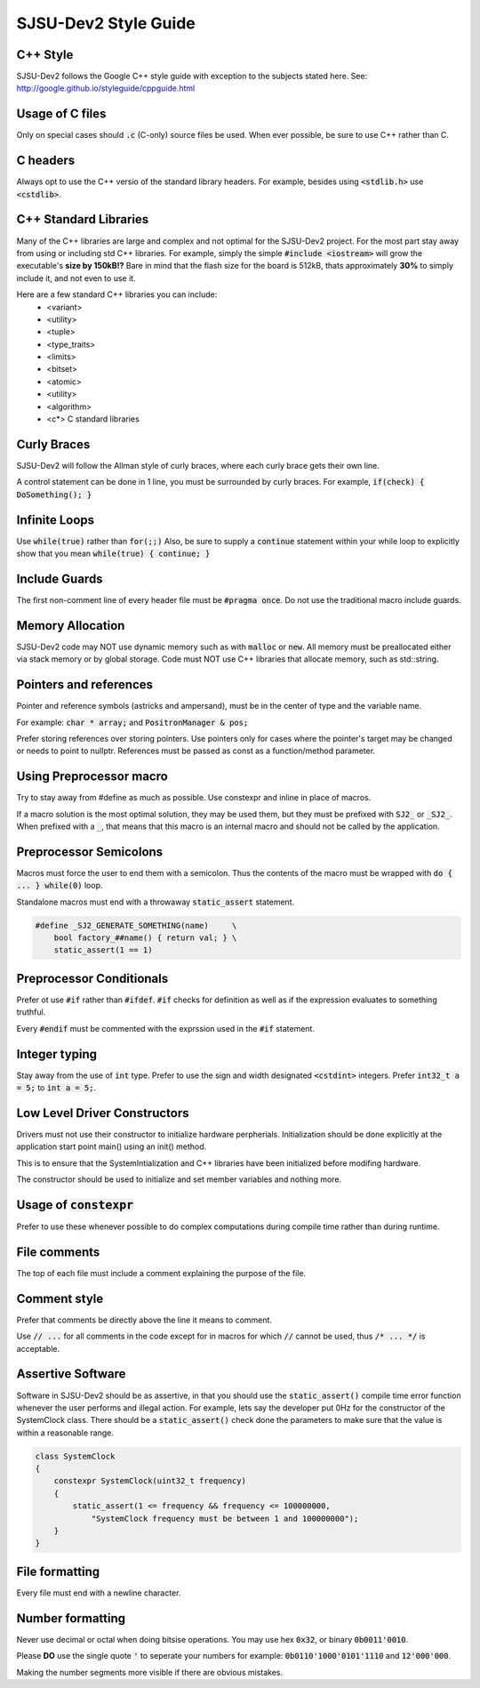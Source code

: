 SJSU-Dev2 Style Guide
===========================

C++ Style
-----------
SJSU-Dev2 follows the Google C++ style guide with exception to the subjects
stated here. See: http://google.github.io/styleguide/cppguide.html

Usage of C files
------------------
Only on special cases should :code:`.c` (C-only) source files be used. When ever
possible, be sure to use C++ rather than C.

C headers
------------
Always opt to use the C++ versio of the standard library headers. For example,
besides using :code:`<stdlib.h>` use :code:`<cstdlib>`.

C++ Standard Libraries
------------------------
Many of the C++ libraries are large and complex and not optimal for the
SJSU-Dev2 project. For the most part stay away from using or including std C++
libraries. For example, simply the simple :code:`#include <iostream>` will grow the
executable's **size by 150kB!?** Bare in mind that the flash size for the board is
512kB, thats approximately **30%** to simply include it, and not even to use it.

Here are a few standard C++ libraries you can include:
    * <variant>
    * <utility>
    * <tuple>
    * <type_traits>
    * <limits>
    * <bitset>
    * <atomic>
    * <utility>
    * <algorithm>
    * <c*> C standard libraries

Curly Braces
-------------
SJSU-Dev2 will follow the Allman style of curly braces, where each curly brace
gets their own line.

A control statement can be done in 1 line, you must be surrounded by curly
braces. For example, :code:`if(check) { DoSomething(); }`

Infinite Loops
---------------
Use :code:`while(true)` rather than :code:`for(;;)`
Also, be sure to supply a :code:`continue` statement within your while loop to
explicitly show that you mean :code:`while(true) { continue; }`

Include Guards
------------------
The first non-comment line of every header file must be :code:`#pragma once`.
Do not use the traditional macro include guards.

Memory Allocation
------------------
SJSU-Dev2 code may NOT use dynamic memory such as with :code:`malloc` or
:code:`new`. All memory must be preallocated either via stack memory or by
global storage. Code must NOT use C++ libraries that allocate memory, such as
std::string.

Pointers and references
------------------------
Pointer and reference symbols (astricks and ampersand), must be in the center
of type and the variable name.

For example: :code:`char * array;` and :code:`PositronManager & pos;`

Prefer storing references over storing pointers. Use pointers only for cases
where the pointer's target may be changed or needs to point to nullptr.
References must be passed as const as a function/method parameter.

Using Preprocessor macro
-------------------------
Try to stay away from #define as much as possible. Use constexpr and inline in
place of macros.

If a macro solution is the most optimal solution, they may be used them, but
they must be prefixed with :code:`SJ2_` or :code:`_SJ2_`. When prefixed with a
:code:`_`, that means that this macro is an internal macro and should not be
called by the application.

Preprocessor Semicolons
------------------------
Macros must force the user to end them with a semicolon. Thus the contents of
the macro must be wrapped with :code:`do { ... } while(0)` loop.

Standalone macros must end with a throwaway :code:`static_assert` statement.

.. code-block:: console

    #define _SJ2_GENERATE_SOMETHING(name)     \
        bool factory_##name() { return val; } \
        static_assert(1 == 1)

Preprocessor Conditionals
--------------------------
Prefer ot use :code:`#if` rather than :code:`#ifdef`. :code:`#if` checks for
definition as well as if the expression evaluates to something truthful.

Every :code:`#endif` must be commented with the exprssion used in the
:code:`#if` statement.

Integer typing
---------------
Stay away from the use of :code:`int` type. Prefer to use the sign and width
designated :code:`<cstdint>` integers. Prefer :code:`int32_t a = 5;` to
:code:`int a = 5;`.

Low Level Driver Constructors
------------------------------
Drivers must not use their constructor to initialize hardware perpherials.
Initialization should be done explicitly at the application start point main()
using an init() method.

This is to ensure that the SystemIntialization and C++ libraries have been
initialized before modifing hardware.

The constructor should be used to initialize and set member variables and
nothing more.

Usage of :code:`constexpr`
----------------------------
Prefer to use these whenever possible to do complex computations during compile
time rather than during runtime.

File comments
--------------
The top of each file must include a comment explaining the purpose of the file.

Comment style
---------------
Prefer that comments be directly above the line it means to comment.

Use :code:`// ...` for all comments in the code except for in macros for which
:code:`//` cannot be used, thus :code:`/* ... */` is acceptable.

Assertive Software
--------------------
Software in SJSU-Dev2 should be as assertive, in that you should use the
:code:`static_assert()` compile time error function whenever the user performs
and illegal action. For example, lets say the developer put 0Hz for the
constructor of the SystemClock class. There should be a
:code:`static_assert()` check done the parameters to make sure that the value
is within a reasonable range.

.. code-block:: c++

    class SystemClock
    {
        constexpr SystemClock(uint32_t frequency)
        {
            static_assert(1 <= frequency && frequency <= 100000000,
                "SystemClock frequency must be between 1 and 100000000");
        }
    }

File formatting
----------------
Every file must end with a newline character.

Number formatting
-------------------
Never use decimal or octal when doing bitsise operations. You may use hex
:code:`0x32`, or binary :code:`0b0011'0010`.

Please **DO** use the single quote :code:`'` to seperate your numbers for example:
:code:`0b0110'1000'0101'1110` and :code:`12'000'000`.

Making the number segments more visible if there are obvious mistakes.
